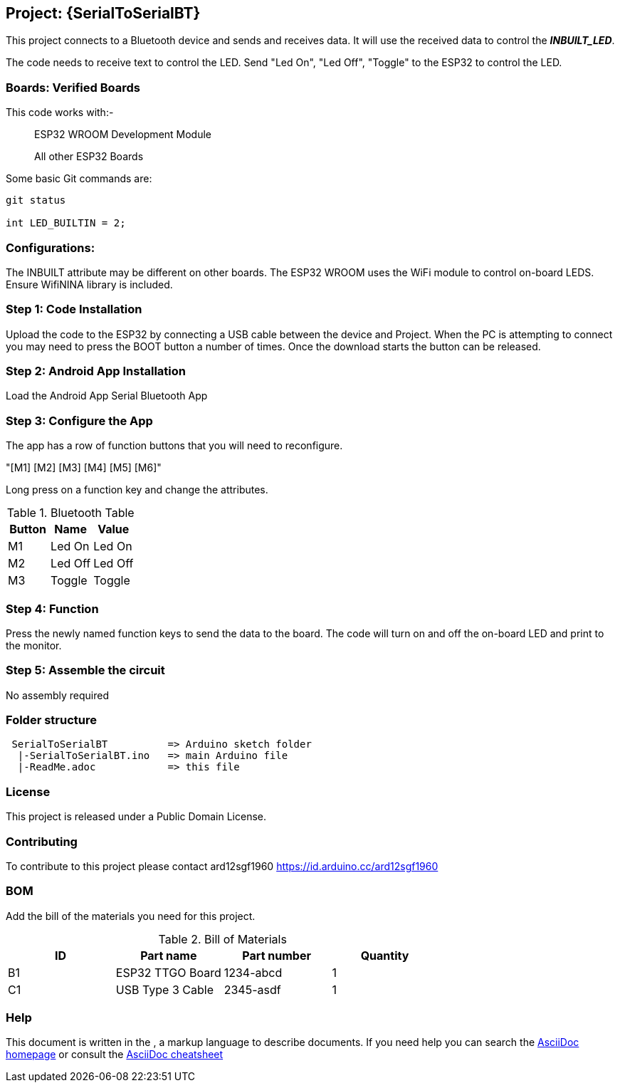 :Author: ard12sgf1960
:Email: {AuthorEmail}
:Date: 24/11/2022
:Revision: version#
:License: Public Domain

== Project: {SerialToSerialBT}

This project connects to a Bluetooth device and sends and receives data.
It will use the received data to control the *_INBUILT_LED_*.

The code needs to receive text to control the LED.
Send "Led On", "Led Off", "Toggle" to the ESP32 to control the LED.

=== Boards: Verified Boards
This code works with:-

> ESP32 WROOM Development Module

> All other ESP32 Boards 

Some basic Git commands are:
```
git status

int LED_BUILTIN = 2;
```

=== Configurations:
The INBUILT attribute may be different on other boards.
The ESP32 WROOM uses the WiFi module to control on-board LEDS.
Ensure WifiNINA library is included.

=== Step 1: Code Installation
Upload the code to the ESP32 by connecting a USB cable between the device and Project.
When the PC is attempting to connect you may need to press the BOOT button a number of times.
Once the download starts the button can be released.

=== Step 2: Android App Installation
Load the Android App Serial Bluetooth App

=== Step 3: Configure the App
The app has a row of function buttons that you will need to reconfigure.

"[M1] [M2] [M3] [M4] [M5] [M6]"

Long press on a function key and change the attributes.

.Bluetooth Table 
[options="header,footer"]
|===
| Button | Name  | Value
| M1 | Led On  | Led On
| M2 | Led Off  | Led Off
| M3 | Toggle | Toggle
|===

=== Step 4: Function
Press the newly named function keys to send the data to the board.
The code will turn on and off the on-board LED and print to the monitor.

=== Step 5: Assemble the circuit

No assembly required

=== Folder structure
....
 SerialToSerialBT          => Arduino sketch folder
  |-SerialToSerialBT.ino   => main Arduino file
  |-ReadMe.adoc            => this file
....

=== License
This project is released under a {License} License.

=== Contributing
To contribute to this project please contact ard12sgf1960 https://id.arduino.cc/ard12sgf1960

=== BOM
Add the bill of the materials you need for this project.

.Bill of Materials
[options="header,footer"]
|===
| ID | Part name          | Part number | Quantity
| B1 | ESP32 TTGO Board   | 1234-abcd   | 1
| C1 | USB Type 3 Cable   | 2345-asdf   | 1
|===

=== Help
This document is written in the   , a markup language to describe documents.
If you need help you can search the http://www.methods.co.nz/asciidoc[AsciiDoc homepage]
or consult the http://powerman.name/doc/asciidoc[AsciiDoc cheatsheet]

